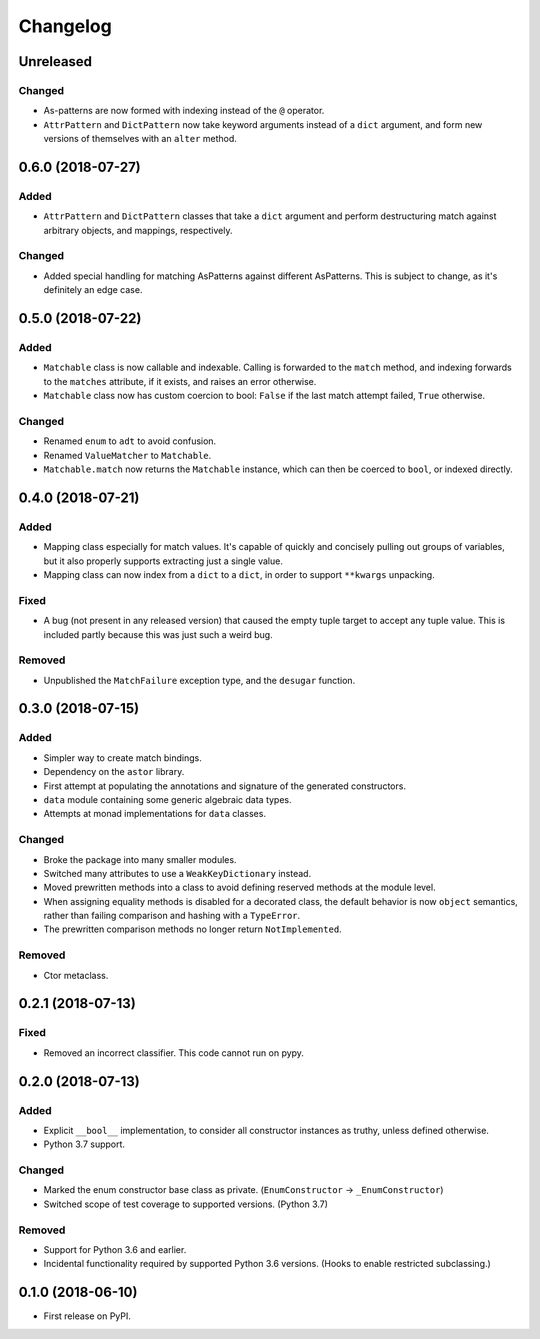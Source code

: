 
Changelog
=========

Unreleased
----------

Changed
~~~~~~~

- As-patterns are now formed with indexing instead of the ``@`` operator.
- ``AttrPattern`` and ``DictPattern`` now take keyword arguments instead of a ``dict`` argument, and form new versions of themselves with an ``alter`` method.

0.6.0 (2018-07-27)
------------------

Added
~~~~~

- ``AttrPattern`` and ``DictPattern`` classes that take a ``dict`` argument and perform destructuring match against arbitrary objects, and mappings, respectively.

Changed
~~~~~~~

- Added special handling for matching AsPatterns against different AsPatterns. This is subject to change, as it's definitely an edge case.

0.5.0 (2018-07-22)
------------------

Added
~~~~~

- ``Matchable`` class is now callable and indexable. Calling is forwarded to the ``match`` method, and indexing forwards to the ``matches`` attribute, if it exists, and raises an error otherwise.
- ``Matchable`` class now has custom coercion to bool: ``False`` if the last match attempt failed, ``True`` otherwise.

Changed
~~~~~~~

- Renamed ``enum`` to ``adt`` to avoid confusion.
- Renamed ``ValueMatcher`` to ``Matchable``.
- ``Matchable.match`` now returns the ``Matchable`` instance, which can then be coerced to ``bool``, or indexed directly.

0.4.0 (2018-07-21)
------------------

Added
~~~~~

- Mapping class especially for match values. It's capable of quickly and concisely pulling out groups of variables, but it also properly supports extracting just a single value.
- Mapping class can now index from a ``dict`` to a ``dict``, in order to support ``**kwargs`` unpacking.

Fixed
~~~~~

- A bug (not present in any released version) that caused the empty tuple target to accept any tuple value. This is included partly because this was just such a weird bug.

Removed
~~~~~~~

- Unpublished the ``MatchFailure`` exception type, and the ``desugar`` function.

0.3.0 (2018-07-15)
------------------

Added
~~~~~

- Simpler way to create match bindings.
- Dependency on the ``astor`` library.
- First attempt at populating the annotations and signature of the generated constructors.
- ``data`` module containing some generic algebraic data types.
- Attempts at monad implementations for ``data`` classes.

Changed
~~~~~~~

- Broke the package into many smaller modules.
- Switched many attributes to use a ``WeakKeyDictionary`` instead.
- Moved prewritten methods into a class to avoid defining reserved methods at the module level.
- When assigning equality methods is disabled for a decorated class, the default behavior is now ``object`` semantics, rather than failing comparison and hashing with a ``TypeError``.
- The prewritten comparison methods no longer return ``NotImplemented``.

Removed
~~~~~~~

- Ctor metaclass.

0.2.1 (2018-07-13)
------------------

Fixed
~~~~~

- Removed an incorrect classifier. This code cannot run on pypy.

0.2.0 (2018-07-13)
------------------

Added
~~~~~

- Explicit ``__bool__`` implementation, to consider all constructor instances as truthy, unless defined otherwise.
- Python 3.7 support.

Changed
~~~~~~~

- Marked the enum constructor base class as private. (``EnumConstructor`` -> ``_EnumConstructor``)
- Switched scope of test coverage to supported versions. (Python 3.7)

Removed
~~~~~~~

- Support for Python 3.6 and earlier.
- Incidental functionality required by supported Python 3.6 versions. (Hooks to enable restricted subclassing.)

0.1.0 (2018-06-10)
------------------

- First release on PyPI.
